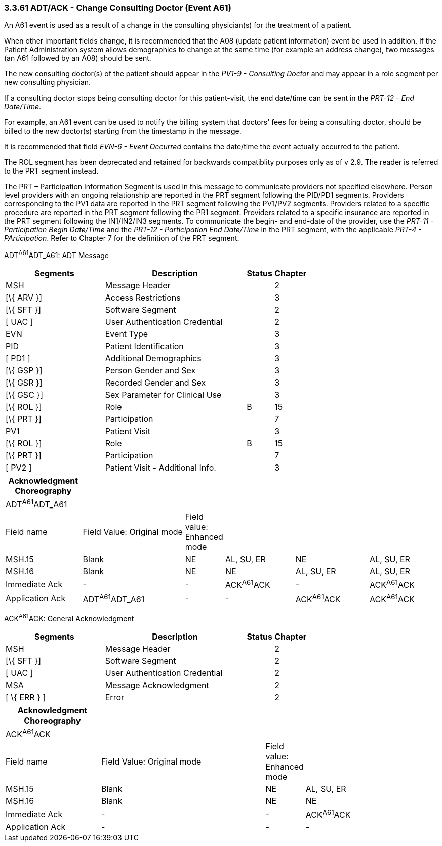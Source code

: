 === 3.3.61 ADT/ACK - Change Consulting Doctor (Event A61)

An A61 event is used as a result of a change in the consulting physician(s) for the treatment of a patient.

When other important fields change, it is recommended that the A08 (update patient information) event be used in addition. If the Patient Administration system allows demographics to change at the same time (for example an address change), two messages (an A61 followed by an A08) should be sent.

The new consulting doctor(s) of the patient should appear in the _PV1-9 - Consulting Doctor_ and may appear in a role segment per new consulting physician.

If a consulting doctor stops being consulting doctor for this patient-visit, the end date/time can be sent in the _PRT-12 - End Date/Time_.

For example, an A61 event can be used to notify the billing system that doctors' fees for being a consulting doctor, should be billed to the new doctor(s) starting from the timestamp in the message.

It is recommended that field _EVN-6 - Event Occurred_ contains the date/time the event actually occurred to the patient.

The ROL segment has been deprecated and retained for backwards compatiblity purposes only as of v 2.9. The reader is referred to the PRT segment instead.

The PRT – Participation Information Segment is used in this message to communicate providers not specified elsewhere. Person level providers with an ongoing relationship are reported in the PRT segment following the PID/PD1 segments. Providers corresponding to the PV1 data are reported in the PRT segment following the PV1/PV2 segments. Providers related to a specific procedure are reported in the PRT segment following the PR1 segment. Providers related to a specific insurance are reported in the PRT segment following the IN1/IN2/IN3 segments. To communicate the begin- and end-date of the provider, use the _PRT-11 - Participation Begin Date/Time_ and the _PRT-12 - Participation End Date/Time_ in the PRT segment, with the applicable _PRT-4 - PArticipation_. Refer to Chapter 7 for the definition of the PRT segment.

ADT^A61^ADT_A61: ADT Message

[width="100%",cols="33%,47%,9%,11%",options="header",]
|===
|Segments |Description |Status |Chapter
|MSH |Message Header | |2
|[\{ ARV }] |Access Restrictions | |3
|[\{ SFT }] |Software Segment | |2
|[ UAC ] |User Authentication Credential | |2
|EVN |Event Type | |3
|PID |Patient Identification | |3
|[ PD1 ] |Additional Demographics | |3
|[\{ GSP }] |Person Gender and Sex | |3
|[\{ GSR }] |Recorded Gender and Sex | |3
|[\{ GSC }] |Sex Parameter for Clinical Use | |3
|[\{ ROL }] |Role |B |15
|[\{ PRT }] |Participation | |7
|PV1 |Patient Visit | |3
|[\{ ROL }] |Role |B |15
|[\{ PRT }] |Participation | |7
|[ PV2 ] |Patient Visit - Additional Info. | |3
|===

[width="100%",cols="18%,25%,5%,17%,18%,17%",options="header",]
|===
|Acknowledgment Choreography | | | | |
|ADT^A61^ADT_A61 | | | | |
|Field name |Field Value: Original mode |Field value: Enhanced mode | | |
|MSH.15 |Blank |NE |AL, SU, ER |NE |AL, SU, ER
|MSH.16 |Blank |NE |NE |AL, SU, ER |AL, SU, ER
|Immediate Ack |- |- |ACK^A61^ACK |- |ACK^A61^ACK
|Application Ack |ADT^A61^ADT_A61 |- |- |ACK^A61^ACK |ACK^A61^ACK
|===

ACK^A61^ACK: General Acknowledgment

[width="100%",cols="33%,47%,9%,11%",options="header",]
|===
|Segments |Description |Status |Chapter
|MSH |Message Header | |2
|[\{ SFT }] |Software Segment | |2
|[ UAC ] |User Authentication Credential | |2
|MSA |Message Acknowledgment | |2
|[ \{ ERR } ] |Error | |2
|===

[width="100%",cols="22%,38%,9%,31%",options="header",]
|===
|Acknowledgment Choreography | | |
|ACK^A61^ACK | | |
|Field name |Field Value: Original mode |Field value: Enhanced mode |
|MSH.15 |Blank |NE |AL, SU, ER
|MSH.16 |Blank |NE |NE
|Immediate Ack |- |- |ACK^A61^ACK
|Application Ack |- |- |-
|===

